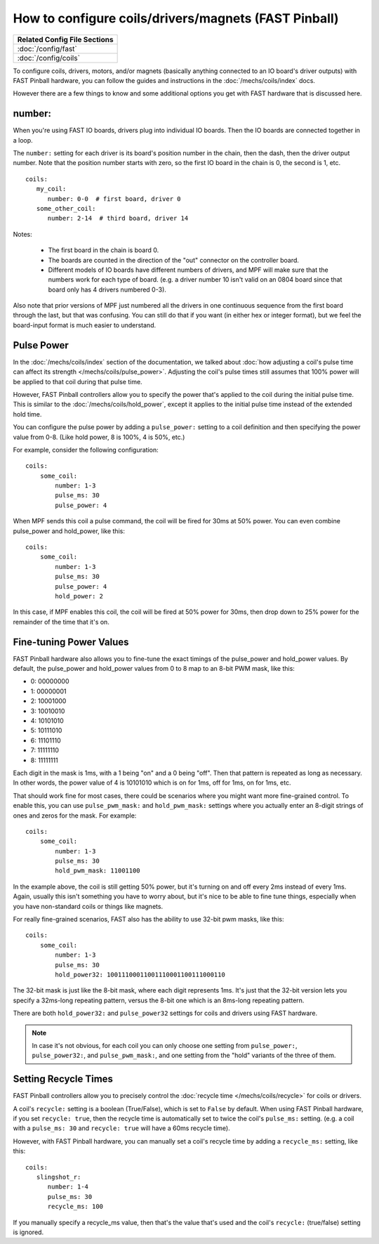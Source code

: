 How to configure coils/drivers/magnets (FAST Pinball)
=====================================================

+------------------------------------------------------------------------------+
| Related Config File Sections                                                 |
+==============================================================================+
| :doc:`/config/fast`                                                          |
+------------------------------------------------------------------------------+
| :doc:`/config/coils`                                                         |
+------------------------------------------------------------------------------+

To configure coils, drivers, motors, and/or magnets (basically anything connected to an
IO board's driver outputs) with FAST Pinball hardware, you can follow the guides
and instructions in the :doc:`/mechs/coils/index` docs.

However there are a few things to know and some additional options you get
with FAST hardware that is discussed here.

number:
-------

When you're using FAST IO boards, drivers plug into individual IO boards.
Then the IO boards are connected together in a loop.

The ``number:`` setting for each driver is its board's position number in the
chain, then the dash, then the driver output number. Note that the position
number starts with zero, so the first IO board in the chain is 0, the second
is 1, etc.

::

   coils:
      my_coil:
         number: 0-0  # first board, driver 0
      some_other_coil:
         number: 2-14  # third board, driver 14

Notes:

   * The first board in the chain is board 0.
   * The boards are counted in the direction of the "out" connector on the
     controller board.
   * Different models of IO boards have different numbers of drivers, and
     MPF will make sure that the numbers work for each type of board. (e.g.
     a driver number 10 isn't valid on an 0804 board since that board only has
     4 drivers numbered 0-3).

Also note that prior versions of MPF just numbered all the drivers in one
continuous sequence from the first board through the last, but that was
confusing. You can still do that if you want (in either hex or integer format),
but we feel the board-input format is much easier to understand.

Pulse Power
-----------

In the :doc:`/mechs/coils/index` section of the documentation, we talked about
:doc:`how adjusting a coil's pulse time can affect its strength </mechs/coils/pulse_power>`.
Adjusting the coil's pulse times still assumes that 100% power will be applied
to that coil during that pulse time.

However, FAST Pinball controllers allow you to specify the power that's applied
to the coil during the initial pulse time. This is similar to the
:doc:`/mechs/coils/hold_power`, except it applies to the initial pulse time
instead of the extended hold time.

You can configure the pulse power by adding a ``pulse_power:`` setting to
a coil definition and then specifying the power value from 0-8. (Like hold
power, 8 is 100%, 4 is 50%, etc.)

For example, consider the following configuration:

::

    coils:
        some_coil:
            number: 1-3
            pulse_ms: 30
            pulse_power: 4

When MPF sends this coil a pulse command, the coil will be fired for
30ms at 50% power. You can even combine pulse_power and hold_power,
like this:

::

    coils:
        some_coil:
            number: 1-3
            pulse_ms: 30
            pulse_power: 4
            hold_power: 2

In this case, if MPF enables this coil, the coil will be fired at 50%
power for 30ms, then drop down to 25% power for the remainder of the
time that it's on.

Fine-tuning Power Values
------------------------

FAST Pinball hardware also allows you to fine-tune the exact timings of the
pulse_power and hold_power values. By default, the pulse_power and hold_power
values from 0 to 8 map to an 8-bit PWM mask, like this:

+ 0: 00000000
+ 1: 00000001
+ 2: 10001000
+ 3: 10010010
+ 4: 10101010
+ 5: 10111010
+ 6: 11101110
+ 7: 11111110
+ 8: 11111111

Each digit in the mask is 1ms, with a 1 being "on" and a 0 being "off". Then
that pattern is repeated as long as necessary. In other words, the power value
of 4 is 10101010 which is on for 1ms, off for 1ms, on for 1ms, etc.

That should work fine for most cases, there could be scenarios
where you might want more fine-grained control. To enable this, you
can use ``pulse_pwm_mask:`` and ``hold_pwm_mask:`` settings where you actually
enter an 8-digit strings of ones and zeros for the mask. For example:

::

    coils:
        some_coil:
            number: 1-3
            pulse_ms: 30
            hold_pwm_mask: 11001100

In the example above, the coil is still getting 50% power, but it's turning on
and off every 2ms instead of every 1ms. Again, usually this isn't something
you have to worry about, but it's nice to be able to fine tune things, especially
when you have non-standard coils or things like magnets.

For really fine-grained scenarios, FAST also has the ability to use
32-bit pwm masks, like this:

::

    coils:
        some_coil:
            number: 1-3
            pulse_ms: 30
            hold_power32: 10011100011001110001100111000110

The 32-bit mask is just like the 8-bit mask, where each digit represents 1ms.
It's just that the 32-bit version lets you specify a 32ms-long repeating pattern,
versus the 8-bit one which is an 8ms-long repeating pattern.

There are both ``hold_power32:`` and ``pulse_power32`` settings for coils and
drivers using FAST hardware.

.. note::

   In case it's not obvious, for each coil you can only choose one setting from
   ``pulse_power:``, ``pulse_power32:``, and ``pulse_pwm_mask:``, and one
   setting from the "hold" variants of the three of them.

Setting Recycle Times
---------------------

FAST Pinball controllers allow you to precisely control the
:doc:`recycle time </mechs/coils/recycle>` for coils or drivers.

A coil's ``recycle:`` setting is a boolean (True/False), which is
set to ``False`` by default. When using FAST Pinball hardware, if you set
``recycle: true``, then the recycle time is automatically set to twice the
coil's ``pulse_ms:`` setting. (e.g. a coil with a ``pulse_ms: 30`` and
``recycle: true`` will have a 60ms recycle time).

However, with FAST Pinball hardware, you can manually set a coil's recycle
time by adding a ``recycle_ms:`` setting, like this:

::

   coils:
      slingshot_r:
         number: 1-4
         pulse_ms: 30
         recycle_ms: 100

If you manually specify a recycle_ms value, then that's the value that's used
and the coil's ``recycle:`` (true/false) setting is ignored.
